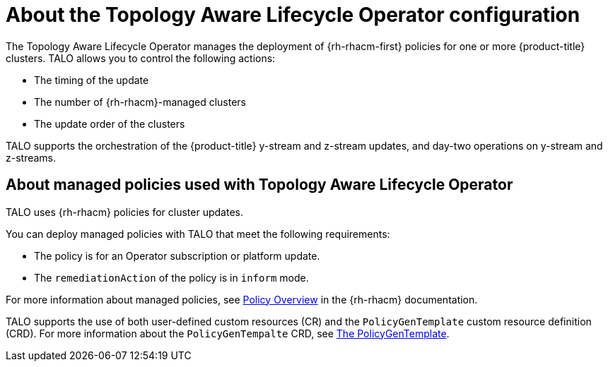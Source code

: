 // Module included in the following assemblies:
// Epic CNF-2600 (CNF-2133) (4.10), Story TELCODOCS-285
// * scalability_and_performance/cnf-topology-aware-lifecycle-operator.adoc

:_content-type: CONCEPT
[id="cnf-about-topology-aware-lifecycle-operator-config_{context}"]
= About the Topology Aware Lifecycle Operator configuration

The Topology Aware Lifecycle Operator manages the deployment of {rh-rhacm-first} policies for one or more {product-title} clusters. TALO allows you to control the following actions:

* The timing of the update
* The number of {rh-rhacm}-managed clusters
* The update order of the clusters

TALO supports the orchestration of the {product-title} y-stream and z-stream updates, and day-two operations on y-stream and z-streams.

[id="cnf-about-topology-aware-lifecycle-operator-about-policies_{context}"]
== About managed policies used with Topology Aware Lifecycle Operator

TALO uses {rh-rhacm} policies for cluster updates.

You can deploy managed policies with TALO that meet the following requirements:

* The policy is for an Operator subscription or platform update.
* The `remediationAction` of the policy is in `inform` mode.

For more information about managed policies, see link:https://access.redhat.com/documentation/en-us/red_hat_advanced_cluster_management_for_kubernetes/2.4/html-single/governance/index#policy-overview[Policy Overview] in the {rh-rhacm} documentation.

TALO supports the use of both user-defined custom resources (CR) and the `PolicyGenTemplate` custom resource definition (CRD). For more information about the `PolicyGenTempalte` CRD, see link:https://docs.openshift.com/container-platform/latest/scalability_and_performance/ztp-deploying-disconnected.html#ztp-the-policygentemplate_ztp-deploying-disconnected[The PolicyGenTemplate].